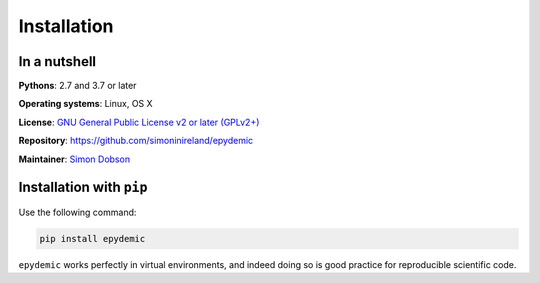 Installation
============

In a nutshell
-------------

**Pythons**: 2.7 and 3.7 or later

**Operating systems**: Linux, OS X

**License**: `GNU General Public License v2 or later (GPLv2+) <http://www.gnu.org/licenses/gpl.html>`_

**Repository**: https://github.com/simoninireland/epydemic

**Maintainer**: `Simon Dobson <mailto:simon.dobson@computer.org>`_


Installation with ``pip``
-------------------------

Use the following command:

.. code-block:: shell

   pip install epydemic

``epydemic`` works perfectly in virtual environments, and indeed doing so is
good practice for reproducible scientific code.

